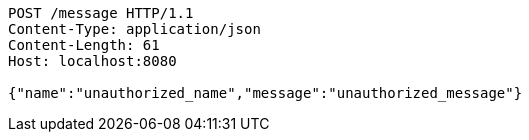 [source,http,options="nowrap"]
----
POST /message HTTP/1.1
Content-Type: application/json
Content-Length: 61
Host: localhost:8080

{"name":"unauthorized_name","message":"unauthorized_message"}
----